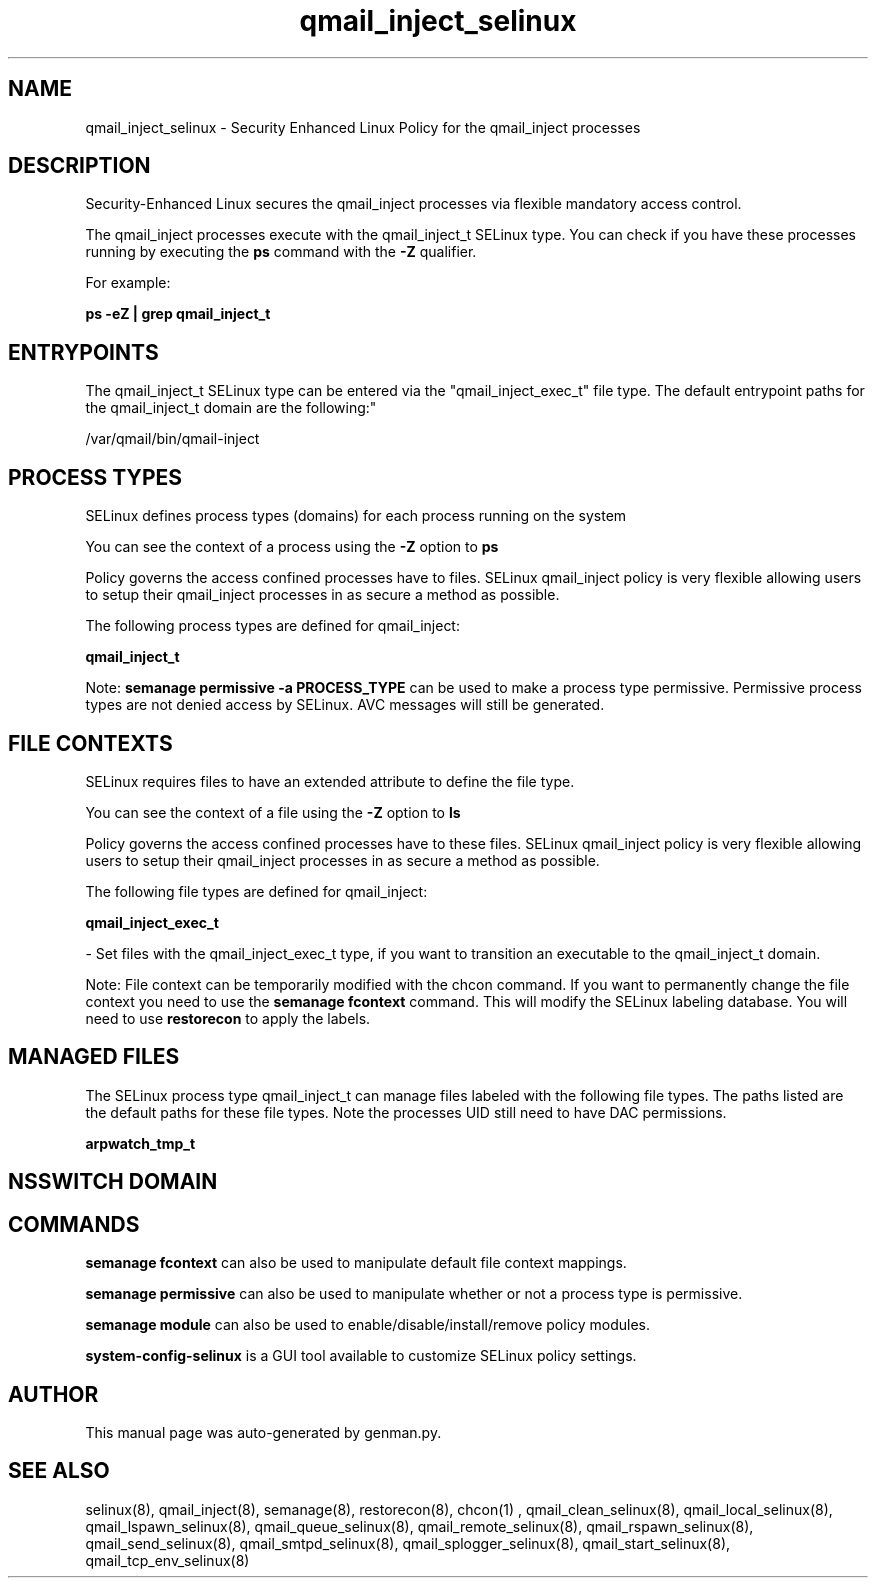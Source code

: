 .TH  "qmail_inject_selinux"  "8"  "qmail_inject" "dwalsh@redhat.com" "qmail_inject SELinux Policy documentation"
.SH "NAME"
qmail_inject_selinux \- Security Enhanced Linux Policy for the qmail_inject processes
.SH "DESCRIPTION"

Security-Enhanced Linux secures the qmail_inject processes via flexible mandatory access control.

The qmail_inject processes execute with the qmail_inject_t SELinux type. You can check if you have these processes running by executing the \fBps\fP command with the \fB\-Z\fP qualifier. 

For example:

.B ps -eZ | grep qmail_inject_t


.SH "ENTRYPOINTS"

The qmail_inject_t SELinux type can be entered via the "qmail_inject_exec_t" file type.  The default entrypoint paths for the qmail_inject_t domain are the following:"

/var/qmail/bin/qmail-inject
.SH PROCESS TYPES
SELinux defines process types (domains) for each process running on the system
.PP
You can see the context of a process using the \fB\-Z\fP option to \fBps\bP
.PP
Policy governs the access confined processes have to files. 
SELinux qmail_inject policy is very flexible allowing users to setup their qmail_inject processes in as secure a method as possible.
.PP 
The following process types are defined for qmail_inject:

.EX
.B qmail_inject_t 
.EE
.PP
Note: 
.B semanage permissive -a PROCESS_TYPE 
can be used to make a process type permissive. Permissive process types are not denied access by SELinux. AVC messages will still be generated.

.SH FILE CONTEXTS
SELinux requires files to have an extended attribute to define the file type. 
.PP
You can see the context of a file using the \fB\-Z\fP option to \fBls\bP
.PP
Policy governs the access confined processes have to these files. 
SELinux qmail_inject policy is very flexible allowing users to setup their qmail_inject processes in as secure a method as possible.
.PP 
The following file types are defined for qmail_inject:


.EX
.PP
.B qmail_inject_exec_t 
.EE

- Set files with the qmail_inject_exec_t type, if you want to transition an executable to the qmail_inject_t domain.


.PP
Note: File context can be temporarily modified with the chcon command.  If you want to permanently change the file context you need to use the 
.B semanage fcontext 
command.  This will modify the SELinux labeling database.  You will need to use
.B restorecon
to apply the labels.

.SH "MANAGED FILES"

The SELinux process type qmail_inject_t can manage files labeled with the following file types.  The paths listed are the default paths for these file types.  Note the processes UID still need to have DAC permissions.

.br
.B arpwatch_tmp_t


.SH NSSWITCH DOMAIN

.SH "COMMANDS"
.B semanage fcontext
can also be used to manipulate default file context mappings.
.PP
.B semanage permissive
can also be used to manipulate whether or not a process type is permissive.
.PP
.B semanage module
can also be used to enable/disable/install/remove policy modules.

.PP
.B system-config-selinux 
is a GUI tool available to customize SELinux policy settings.

.SH AUTHOR	
This manual page was auto-generated by genman.py.

.SH "SEE ALSO"
selinux(8), qmail_inject(8), semanage(8), restorecon(8), chcon(1)
, qmail_clean_selinux(8), qmail_local_selinux(8), qmail_lspawn_selinux(8), qmail_queue_selinux(8), qmail_remote_selinux(8), qmail_rspawn_selinux(8), qmail_send_selinux(8), qmail_smtpd_selinux(8), qmail_splogger_selinux(8), qmail_start_selinux(8), qmail_tcp_env_selinux(8)